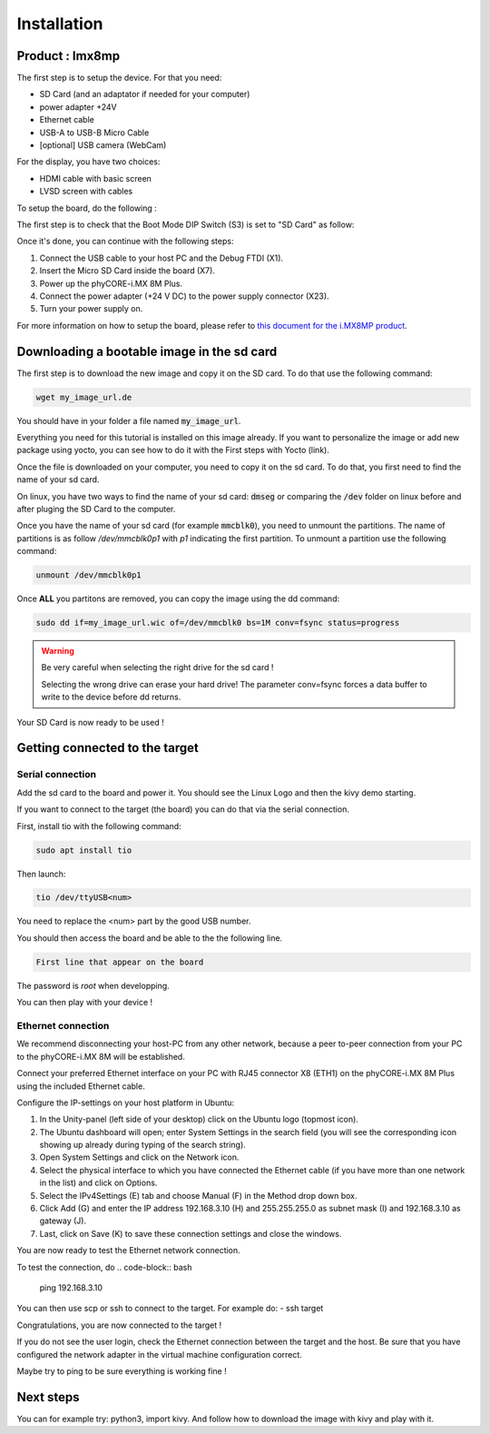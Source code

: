 Installation
============

Product : Imx8mp 
-----------------

The first step is to setup the device. For that you need: 

* SD Card (and an adaptator if needed for your computer)
* power adapter +24V
* Ethernet cable 
* USB-A to USB-B Micro Cable 
* [optional] USB camera (WebCam)

For the display, you have two choices:

* HDMI cable with basic screen 
* LVSD screen with cables 

To setup the board, do the following :

The first step is to check that the Boot Mode DIP Switch (S3) is set to "SD Card" as follow:

.. image:: ../images/SD_Card_Boot.png
  :width: 100
  :alt: board-front
  :align: center

Once it's done, you can continue with the following steps: 

#. Connect the USB cable to your host PC and the Debug FTDI (X1).
#. Insert the Micro SD Card inside the board (X7).
#. Power up the phyCORE-i.MX 8M Plus.
#. Connect the power adapter (+24 V DC) to the power supply connector (X23).
#. Turn your power supply on.

.. image:: ../images/board-front.png
  :width: 600
  :alt: board-front
  :align: center

For more information on how to setup the board, please refer to `this document for the i.MX8MP product <https://www.phytec.de/fileadmin/phytec_base/images/01-Produkte/Component-Placement/L1025e.A0-phyBOARD-Pollux_iMX8M-Plus_web.pdf>`_.


Downloading a bootable image in the sd card 
--------------------------------------------

The first step is to download the new image and copy it on the SD card. To do that use the following command: 

.. code-block:: bash

    wget my_image_url.de 

You should have in your folder a file named :code:`my_image_url`. 

Everything you need for this tutorial is installed on this image already. 
If you want to personalize the image or add new package using yocto, you can see how to do it with the First steps with Yocto (link).

Once the file is downloaded on your computer, you need to copy it on the sd card. 
To do that, you first need to find the name of your sd card.

On linux, you have two ways to find the name of your sd card: :code:`dmseg` or comparing the :code:`/dev` folder on linux before and after pluging the SD Card to the computer.


Once you have the name of your sd card (for example :code:`mmcblk0`), you need to unmount the partitions. The name of partitions is as follow `/dev/mmcblk0p1` with `p1` indicating the first partition. 
To unmount a partition use the following command: 

.. code-block:: bash

    unmount /dev/mmcblk0p1

Once **ALL** you partitons are removed, you can copy the image using the dd command:

.. code-block:: bash

    sudo dd if=my_image_url.wic of=/dev/mmcblk0 bs=1M conv=fsync status=progress

.. warning:: 
    Be very careful when selecting the right drive for the sd card ! 

    Selecting the wrong drive can erase your hard drive! The parameter conv=fsync forces a data buffer to write to the device before dd returns.


Your SD Card is now ready to be used !

Getting connected to the target
-------------------------------

Serial connection
*****************

Add the sd card to the board and power it. 
You should see the Linux Logo and then the kivy demo starting. 

If you want to connect to the target (the board) you can do that via the serial connection. 

First, install tio with the following command: 

.. code-block:: bash

    sudo apt install tio


Then launch: 

.. code-block:: bash

    tio /dev/ttyUSB<num>

You need to replace the <num> part by the good USB number. 

You should then access the board and be able to the the following line.

.. code-block:: bash
    
    First line that appear on the board

The password is `root` when developping. 

You can then play with your device ! 

Ethernet connection
*******************

We recommend disconnecting your host-PC from any other network, because a peer to-peer
connection from your PC to the phyCORE-i.MX 8M will be established.

Connect your preferred Ethernet interface on your PC with RJ45 connector X8 (ETH1)
on the phyCORE-i.MX 8M Plus using the included Ethernet cable.

Configure the IP-settings on your host platform in Ubuntu:

#. In the Unity-panel (left side of your desktop) click on the Ubuntu logo (topmost icon).
#. The Ubuntu dashboard will open; enter System Settings in the search field (you will see the corresponding icon showing up already during typing of the search string).
#. Open System Settings and click on the Network icon.
#.  Select the physical interface to which you have connected the Ethernet cable (if you have more than one network in the list) and click on Options.
#. Select the IPv4Settings (E) tab and choose Manual (F) in the Method drop down box.
#. Click Add (G) and enter the IP address 192.168.3.10 (H) and 255.255.255.0 as subnet mask (I) and 192.168.3.10 as gateway (J).
#. Last, click on Save (K) to save these connection settings and close the windows.

You are now ready to test the Ethernet network connection.

To test the connection, do 
.. code-block:: bash

    ping 192.168.3.10

You can then use scp or ssh to connect to the target. For example do:
- ssh target

Congratulations, you are now connected to the target !

If you do not see the user login, check the Ethernet connection between the target
and the host. Be sure that you have configured the network adapter in the virtual
machine configuration correct.

Maybe try to ping to be sure everything is working fine !

Next steps
----------

You can for example try: python3, import kivy. 
And follow how to download the image with kivy and play with it.

.. Support
.. --------

.. If you have any question or something is not working, please contact us at the email adresse 
.. We would also very much appreciate your feedback on this documentation. You can give it to us using the following link: 

